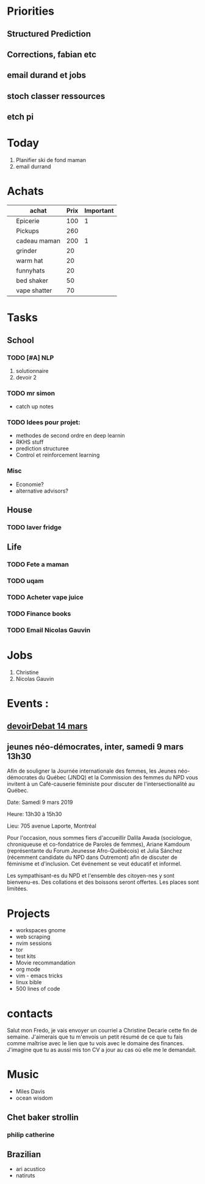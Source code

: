 
* Priorities
** Structured Prediction
** Corrections, fabian etc
** email durand et jobs
** stoch classer ressources
** etch pi



* Today
  
1. Planifier ski de fond maman
2. email durrand

* Achats

#+Name: achats
|   | achat        | Prix | Important |
|---+--------------+------+-----------|
|   | Epicerie     |  100 |         1 |
|   | Pickups      |  260 |           |
|   | cadeau maman |  200 |         1 |
|   | grinder      |   20 |           |
|   | warm hat     |   20 |           |
|   | funnyhats    |   20 |           |
|   | bed shaker   |   50 |           |
|   | vape shatter |   70 |           |
|---+--------------+------+-----------|


* Tasks

** School

*** TODO [#A] NLP
   1) solutionnaire
   2) devoir 2

*** TODO mr simon
    - catch up notes

*** TODO Idees pour projet:
    - methodes de second ordre en deep learnin
    - RKHS stuff
    - prediction structuree 
    - Control et reinforcement learning

*** Misc
    - Economie?
    - alternative advisors?
  


** House

*** TODO laver fridge
   
** Life
*** TODO Fete a maman
*** TODO uqam
*** TODO Acheter vape juice
*** TODO Finance books
*** TODO Email Nicolas Gauvin


* Jobs
   CLOSED: [2019-02-24 Sun 05:50]
   1. Christine
   2. Nicolas Gauvin
      

* Events :
** [[https://www.eventbrite.ca/e/billets-le-devoir-de-debattre-art-vivant-public-absent-58022595144?utm_campaign=50cfc04e9c-EMAIL_CAMPAIGN_2019_03_04_10_05&utm_medium=email&utm_source=Concours%252C+privil%25C3%25A8ges+et+offres+sp%25C3%25A9ciales&utm_term=0_60a4392a9e-50cfc04e9c-115268361%20][devoirDebat 14 mars]] 
** jeunes néo-démocrates, inter, samedi 9 mars 13h30 
      Afin de souligner la Journée internationale des femmes, les Jeunes
      néo-démocrates du Québec (JNDQ) et la Commission des femmes du NPD vous
      invitent à un Café-causerie féministe pour discuter de l'intersectionalité
      au Québec.

      Date: Samedi 9 mars 2019

      Heure: 13h30 à 15h30

      Lieu: 705 avenue Laporte, Montréal

      Pour l'occasion, nous sommes fiers d'accueillir Dalila Awada (sociologue,
      chroniqueuse et co-fondatrice de Paroles de femmes), Ariane Kamdoum
      (représentante du Forum Jeunesse Afro-Québécois) et Julia Sánchez
      (récemment candidate du NPD dans Outremont) afin de discuter de féminisme
      et d'inclusion. Cet événement se veut éducatif et informel.

      Les sympathisant-es du NPD et l'ensemble des citoyen-nes y sont
      bienvenu-es. Des collations et des boissons seront offertes. Les places
      sont limitées.


* Projects
    - workspaces gnome
    - web scraping
    - nvim sessions
    - tor
    - test kits
    - Movie recommandation
    - org mode
    - vim - emacs tricks
    - linux bible
    - 500 lines of code


* contacts 
Salut mon Fredo, je vais envoyer un courriel a Christine Decarie cette fin
de semaine. J'aimerais que tu m'envois un petit résumé de ce que tu fais
comme maîtrise avec le lien que tu vois avec le domaine des finances.
J'imagine que tu as aussi mis ton CV a jour au cas où elle me le demandait.





* Music
- Miles Davis
- ocean wisdom


** Chet baker strollin
*** philip catherine
** Brazilian
- ari acustico
- natiruts
